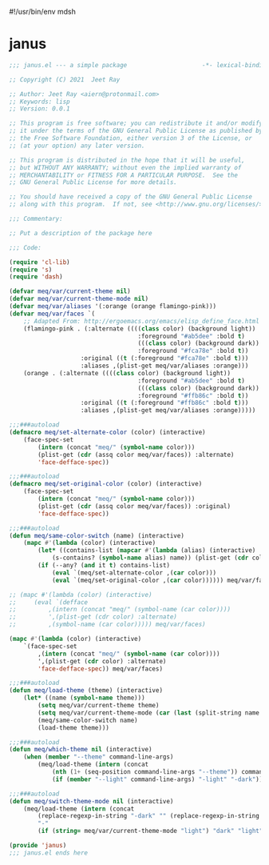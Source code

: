 #!/usr/bin/env mdsh
#+property: header-args -n -r -l "[{(<%s>)}]" :tangle-mode (identity 0444) :noweb yes :mkdirp yes
#+startup: show3levels

* janus

#+begin_src emacs-lisp :tangle janus.el
;;; janus.el --- a simple package                     -*- lexical-binding: t; -*-

;; Copyright (C) 2021  Jeet Ray

;; Author: Jeet Ray <aiern@protonmail.com>
;; Keywords: lisp
;; Version: 0.0.1

;; This program is free software; you can redistribute it and/or modify
;; it under the terms of the GNU General Public License as published by
;; the Free Software Foundation, either version 3 of the License, or
;; (at your option) any later version.

;; This program is distributed in the hope that it will be useful,
;; but WITHOUT ANY WARRANTY; without even the implied warranty of
;; MERCHANTABILITY or FITNESS FOR A PARTICULAR PURPOSE.  See the
;; GNU General Public License for more details.

;; You should have received a copy of the GNU General Public License
;; along with this program.  If not, see <http://www.gnu.org/licenses/>.

;;; Commentary:

;; Put a description of the package here

;;; Code:

(require 'cl-lib)
(require 's)
(require 'dash)

(defvar meq/var/current-theme nil)
(defvar meq/var/current-theme-mode nil)
(defvar meq/var/aliases '(:orange (orange flamingo-pink)))
(defvar meq/var/faces `(
    ;; Adapted From: http://ergoemacs.org/emacs/elisp_define_face.html
    (flamingo-pink . (:alternate ((((class color) (background light))
                                    :foreground "#ab5dee" :bold t)
                                    (((class color) (background dark))
                                    :foreground "#fca78e" :bold t))
                    :original ((t (:foreground "#fca78e" :bold t)))
                    :aliases ,(plist-get meq/var/aliases :orange)))
    (orange . (:alternate ((((class color) (background light))
                                    :foreground "#ab5dee" :bold t)
                                    (((class color) (background dark))
                                    :foreground "#ffb86c" :bold t))
                    :original ((t (:foreground "#ffb86c" :bold t)))
                    :aliases ,(plist-get meq/var/aliases :orange)))))

;;;###autoload
(defmacro meq/set-alternate-color (color) (interactive)
    (face-spec-set
        (intern (concat "meq/" (symbol-name color)))
        (plist-get (cdr (assq color meq/var/faces)) :alternate)
        'face-defface-spec))

;;;###autoload
(defmacro meq/set-original-color (color) (interactive)
    (face-spec-set
        (intern (concat "meq/" (symbol-name color)))
        (plist-get (cdr (assq color meq/var/faces)) :original)
        'face-defface-spec))

;;;###autoload
(defun meq/same-color-switch (name) (interactive)
    (mapc #'(lambda (color) (interactive)
        (let* ((contains-list (mapcar #'(lambda (alias) (interactive)
            (s-contains? (symbol-name alias) name)) (plist-get (cdr color) :aliases))))
        (if (--any? (and it t) contains-list)
            (eval `(meq/set-alternate-color ,(car color)))
            (eval `(meq/set-original-color ,(car color)))))) meq/var/faces))

;; (mapc #'(lambda (color) (interactive)
;;     (eval `(defface
;;         ,(intern (concat "meq/" (symbol-name (car color))))
;;         ',(plist-get (cdr color) :alternate)
;;         ,(symbol-name (car color))))) meq/var/faces)

(mapc #'(lambda (color) (interactive)
    `(face-spec-set
        ,(intern (concat "meq/" (symbol-name (car color))))
        ',(plist-get (cdr color) :alternate)
        'face-defface-spec)) meq/var/faces)

;;;###autoload
(defun meq/load-theme (theme) (interactive)
    (let* ((name (symbol-name theme)))
        (setq meq/var/current-theme theme)
        (setq meq/var/current-theme-mode (car (last (split-string name "-"))))
        (meq/same-color-switch name)
        (load-theme theme)))

;;;###autoload
(defun meq/which-theme nil (interactive)
    (when (member "--theme" command-line-args)
        (meq/load-theme (intern (concat
            (nth (1+ (seq-position command-line-args "--theme")) command-line-args)
            (if (member "--light" command-line-args) "-light" "-dark"))))))

;;;###autoload
(defun meq/switch-theme-mode nil (interactive)
    (meq/load-theme (intern (concat
        (replace-regexp-in-string "-dark" "" (replace-regexp-in-string "-light" "" (symbol-name meq/var/current-theme)))
        "-"
        (if (string= meq/var/current-theme-mode "light") "dark" "light")))))

(provide 'janus)
;;; janus.el ends here
#+end_src